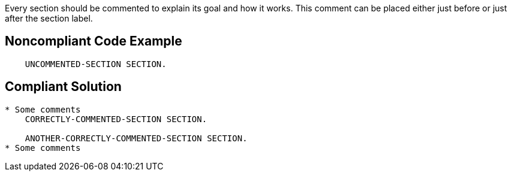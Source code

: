 Every section should be commented to explain its goal and how it works. This comment can be placed either just before or just after the section label.

== Noncompliant Code Example

----
    UNCOMMENTED-SECTION SECTION. 
----

== Compliant Solution

----
* Some comments
    CORRECTLY-COMMENTED-SECTION SECTION.     

    ANOTHER-CORRECTLY-COMMENTED-SECTION SECTION.  
* Some comments
----
